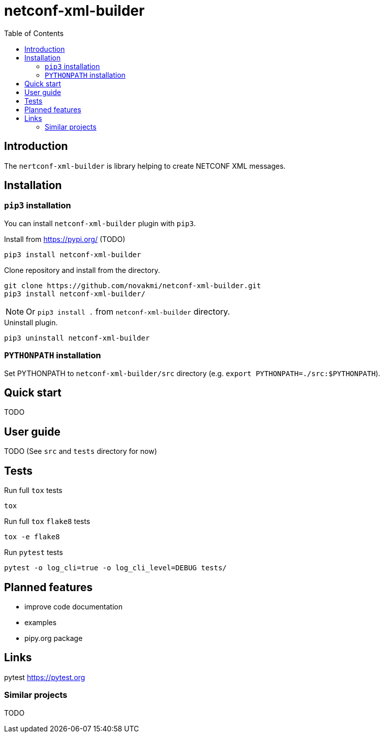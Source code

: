 = netconf-xml-builder
:experimental:
:icons: font
:toc: left
:source-highlighter: coderay

ifdef::env-github[]
:caution-caption: :fire:
:important-caption: :exclamation:
:note-caption: :information_source:
:tip-caption: :bulb:
:warning-caption: :warning:
endif::[]

:Author:    Michal Novák
:email:     it.novakmi@gmail.com
:URL:       https://github.com/novakmi/netconf-xml-builder
:Date:      2025-01-28
:Revision:  0.1.0

== Introduction

The `nertconf-xml-builder` is library helping to create NETCONF XML messages.


== Installation

=== `pip3` installation

You can install `netconf-xml-builder` plugin with `pip3`.

.Install from https://pypi.org/ (TODO)
----
pip3 install netconf-xml-builder
----

.Clone repository and install from the directory.
----
git clone https://github.com/novakmi/netconf-xml-builder.git
pip3 install netconf-xml-builder/
----
NOTE: Or `pip3 install .` from `netconf-xml-builder` directory.


.Uninstall plugin.
----
pip3 uninstall netconf-xml-builder
----

=== `PYTHONPATH` installation

Set PYTHONPATH to  `netconf-xml-builder/src` directory
(e.g. `export PYTHONPATH=./src:$PYTHONPATH`).

== Quick start

TODO

== User guide

TODO
(See `src` and `tests` directory for now)

== Tests

Run full `tox` tests

[source,bash]
----
tox
----

Run full `tox`  `flake8`  tests
[source,bash]
----
tox -e flake8
----

Run  `pytest` tests

[source,bash]
----
pytest -o log_cli=true -o log_cli_level=DEBUG tests/
----

== Planned features

* improve code documentation
* examples
* pipy.org package

== Links

pytest     https://pytest.org +


=== Similar projects

TODO
